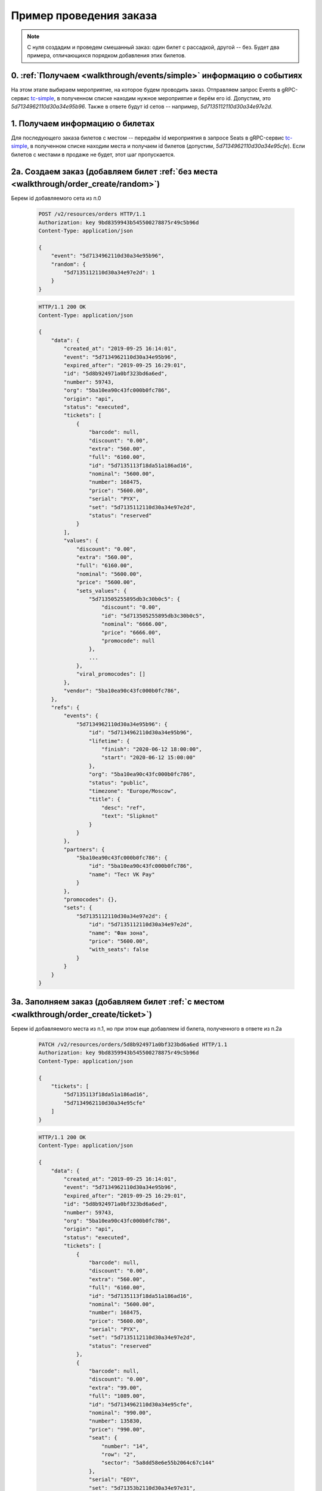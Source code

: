 .. _walkthrough/order_example/begin:

========================
Пример проведения заказа
========================

.. note::

    С нуля создадим и проведем смешанный заказ: один билет с рассадкой, другой -- без.
    Будет два примера, отличающихся порядком добавления этих билетов.


0. :ref:`Получаем <walkthrough/events/simple>` информацию о событиях
====================================================================

На этом этапе выбираем мероприятие, на которое будем проводить заказ. Отправляем запрос Events
в gRPC-сервис `tc-simple <https://github.com/ticketscloud/docs>`_, в полученном списке находим
нужное мероприятие и берём его id. Допустим, это `5d7134962110d30a34e95b96`. Также в ответе будут
id сетов -- например, `5d7135112110d30a34e97e2d`.


1. Получаем информацию о билетах
====================================================================

Для последующего заказа билетов с местом -- передаём id мероприятия в запросе Seats
в gRPC-сервис `tc-simple <https://github.com/ticketscloud/docs>`_,
в полученном списке находим места и получаем id билетов (допустим, `5d7134962110d30a34e95cfe`).
Если билетов с местами в продаже не будет, этот шаг пропускается.


2a. Создаем заказ (добавляем билет :ref:`без места <walkthrough/order_create/random>`)
======================================================================================

Берем id добавляемого сета из п.0

    .. sourcecode:: http

        POST /v2/resources/orders HTTP/1.1
        Authorization: key 9bd8359943b545500278875r49c5b96d
        Content-Type: application/json

        {
            "event": "5d7134962110d30a34e95b96",
            "random": {
                "5d7135112110d30a34e97e2d": 1
            }
        }


    .. sourcecode:: js

        HTTP/1.1 200 OK
        Content-Type: application/json

        {
            "data": {
                "created_at": "2019-09-25 16:14:01",
                "event": "5d7134962110d30a34e95b96",
                "expired_after": "2019-09-25 16:29:01",
                "id": "5d8b924971a0bf323bd6a6ed",
                "number": 59743,
                "org": "5ba10ea90c43fc000b0fc786",
                "origin": "api",
                "status": "executed",
                "tickets": [
                    {
                        "barcode": null,
                        "discount": "0.00",
                        "extra": "560.00",
                        "full": "6160.00",
                        "id": "5d7135113f18da51a186ad16",
                        "nominal": "5600.00",
                        "number": 168475,
                        "price": "5600.00",
                        "serial": "PYX",
                        "set": "5d7135112110d30a34e97e2d",
                        "status": "reserved"
                    }
                ],
                "values": {
                    "discount": "0.00",
                    "extra": "560.00",
                    "full": "6160.00",
                    "nominal": "5600.00",
                    "price": "5600.00",
                    "sets_values": {
                        "5d713505255895db3c30b0c5": {
                            "discount": "0.00",
                            "id": "5d713505255895db3c30b0c5",
                            "nominal": "6666.00",
                            "price": "6666.00",
                            "promocode": null
                        },
                        ...
                    },
                    "viral_promocodes": []
                },
                "vendor": "5ba10ea90c43fc000b0fc786",
            },
            "refs": {
                "events": {
                    "5d7134962110d30a34e95b96": {
                        "id": "5d7134962110d30a34e95b96",
                        "lifetime": {
                            "finish": "2020-06-12 18:00:00",
                            "start": "2020-06-12 15:00:00"
                        },
                        "org": "5ba10ea90c43fc000b0fc786",
                        "status": "public",
                        "timezone": "Europe/Moscow",
                        "title": {
                            "desc": "ref",
                            "text": "Slipknot"
                        }
                    }
                },
                "partners": {
                    "5ba10ea90c43fc000b0fc786": {
                        "id": "5ba10ea90c43fc000b0fc786",
                        "name": "Тест VK Pay"
                    }
                },
                "promocodes": {},
                "sets": {
                    "5d7135112110d30a34e97e2d": {
                        "id": "5d7135112110d30a34e97e2d",
                        "name": "Фан зона",
                        "price": "5600.00",
                        "with_seats": false
                    }
                }
            }
        }


3a. Заполняем заказ (добавляем билет :ref:`с местом <walkthrough/order_create/ticket>`)
=======================================================================================

Берем id добавляемого места из п.1, но при этом еще добавляем id билета, полученного в ответе из п.2a

    .. sourcecode:: http

        PATCH /v2/resources/orders/5d8b924971a0bf323bd6a6ed HTTP/1.1
        Authorization: key 9bd8359943b545500278875r49c5b96d
        Content-Type: application/json

        {
            "tickets": [
                "5d7135113f18da51a186ad16",
                "5d7134962110d30a34e95cfe"
            ]
        }


    .. sourcecode:: js

        HTTP/1.1 200 OK
        Content-Type: application/json

        {
            "data": {
                "created_at": "2019-09-25 16:14:01",
                "event": "5d7134962110d30a34e95b96",
                "expired_after": "2019-09-25 16:29:01",
                "id": "5d8b924971a0bf323bd6a6ed",
                "number": 59743,
                "org": "5ba10ea90c43fc000b0fc786",
                "origin": "api",
                "status": "executed",
                "tickets": [
                    {
                        "barcode": null,
                        "discount": "0.00",
                        "extra": "560.00",
                        "full": "6160.00",
                        "id": "5d7135113f18da51a186ad16",
                        "nominal": "5600.00",
                        "number": 168475,
                        "price": "5600.00",
                        "serial": "PYX",
                        "set": "5d7135112110d30a34e97e2d",
                        "status": "reserved"
                    },
                    {
                        "barcode": null,
                        "discount": "0.00",
                        "extra": "99.00",
                        "full": "1089.00",
                        "id": "5d7134962110d30a34e95cfe",
                        "nominal": "990.00",
                        "number": 135830,
                        "price": "990.00",
                        "seat": {
                            "number": "14",
                            "row": "2",
                            "sector": "5a8dd58e6e55b2064c67c144"
                        },
                        "serial": "EOY",
                        "set": "5d71353b2110d30a34e97e31",
                        "status": "reserved"
                    }
                ],
                "values": {
                    "discount": "0.00",
                    "extra": "659.00",
                    "full": "7249.00",
                    "nominal": "6590.00",
                    "price": "6590.00",
                    "sets_values": {
                        "5d713505255895db3c30b0c5": {
                            "discount": "0.00",
                            "id": "5d713505255895db3c30b0c5",
                            "nominal": "6666.00",
                            "price": "6666.00",
                            "promocode": null
                        },
                        ...
                    },
                    "viral_promocodes": []
                },
                "vendor": "5ba10ea90c43fc000b0fc786",
            },
            "refs": {
                "events": {
                    "5d7134962110d30a34e95b96": {
                        "id": "5d7134962110d30a34e95b96",
                        "lifetime": {
                            "finish": "2020-06-12 18:00:00",
                            "start": "2020-06-12 15:00:00"
                        },
                        "org": "5ba10ea90c43fc000b0fc786",
                        "status": "public",
                        "timezone": "Europe/Moscow",
                        "title": {
                            "desc": "ref",
                            "text": "Slipknot"
                        }
                    }
                },
                "partners": {
                    "5ba10ea90c43fc000b0fc786": {
                        "id": "5ba10ea90c43fc000b0fc786",
                        "name": "Тест VK Pay"
                    }
                },
                "promocodes": {},
                "sets": {
                    "5d7135112110d30a34e97e2d": {
                        "id": "5d7135112110d30a34e97e2d",
                        "name": "Фан зона",
                        "price": "5600.00",
                        "with_seats": false
                    },
                    "5d71353b2110d30a34e97e31": {
                        "id": "5d71353b2110d30a34e97e31",
                        "name": "A2",
                        "price": "990.00",
                        "with_seats": true
                    }
                }
            }
        }


2b. Создаем заказ (добавляем билет :ref:`с местом <walkthrough/order_create/ticket>`)
=====================================================================================

Берем id добавляемого места из п.1

    .. sourcecode:: http

        POST /v2/resources/orders HTTP/1.1
        Authorization: key 9bd8359943b545500278875r49c5b96d
        Content-Type: application/json

        {
            "tickets": [
                "5d7134962110d30a34e95cfe"
            ]
        }


    .. sourcecode:: js

        HTTP/1.1 200 OK
        Content-Type: application/json

        {
            "data": {
                "created_at": "2019-09-25 16:14:01",
                "event": "5d7134962110d30a34e95b96",
                "expired_after": "2019-09-25 16:29:01",
                "id": "5d8b924971a0bf323bd6a6ed",
                "number": 59743,
                "org": "5ba10ea90c43fc000b0fc786",
                "origin": "api",
                "status": "executed",
                "tickets": [
                    {
                        "barcode": null,
                        "discount": "0.00",
                        "extra": "99.00",
                        "full": "1089.00",
                        "id": "5d7134962110d30a34e95cfe",
                        "nominal": "990.00",
                        "number": 135830,
                        "price": "990.00",
                        "seat": {
                            "number": "14",
                            "row": "2",
                            "sector": "5a8dd58e6e55b2064c67c144"
                        },
                        "serial": "EOY",
                        "set": "5d71353b2110d30a34e97e31",
                        "status": "reserved"
                    }
                ],
                "values": {
                    "discount": "0.00",
                    "extra": "659.00",
                    "full": "7249.00",
                    "nominal": "6590.00",
                    "price": "6590.00",
                    "sets_values": {
                        "5d713505255895db3c30b0c5": {
                            "discount": "0.00",
                            "id": "5d713505255895db3c30b0c5",
                            "nominal": "6666.00",
                            "price": "6666.00",
                            "promocode": null
                        },
                        ...
                    },
                    "viral_promocodes": []
                },
                "vendor": "5ba10ea90c43fc000b0fc786",
            },
            "refs": {
                "events": {
                    "5d7134962110d30a34e95b96": {
                        "id": "5d7134962110d30a34e95b96",
                        "lifetime": {
                            "finish": "2020-06-12 18:00:00",
                            "start": "2020-06-12 15:00:00"
                        },
                        "org": "5ba10ea90c43fc000b0fc786",
                        "status": "public",
                        "timezone": "Europe/Moscow",
                        "title": {
                            "desc": "ref",
                            "text": "Slipknot"
                        }
                    }
                },
                "partners": {
                    "5ba10ea90c43fc000b0fc786": {
                        "id": "5ba10ea90c43fc000b0fc786",
                        "name": "Тест VK Pay"
                    }
                },
                "promocodes": {},
                "sets": {
                    "5d71353b2110d30a34e97e31": {
                        "id": "5d71353b2110d30a34e97e31",
                        "name": "A2",
                        "price": "990.00",
                        "with_seats": true
                    }
                }
            }
        }


3b. Заполняем заказ (добавляем билет :ref:`без места <walkthrough/order_create/random>`)
========================================================================================

Берем id добавляемого сета из п.2b (или из п.0), но при этом еще дописываем id сета от добавленного билета из п.2

    .. sourcecode:: http

        PATCH /v2/resources/orders/5d8b924971a0bf323bd6a6ed HTTP/1.1
        Authorization: key 9bd8359943b545500278875r49c5b96d
        Content-Type: application/json

        {
            "random": {
                "5d71353b2110d30a34e97e31": 1,
                "5d7135112110d30a34e97e2d": 1
            }
        }


4. :ref:`Завершаем <walkthrough/order_finish/begin>` заказ
==========================================================

    .. sourcecode:: http

        PATCH /v2/resources/orders/5d8b924971a0bf323bd6a6ed HTTP/1.1
        Authorization: key 9bd8359943b545500278875r49c5b96d
        Content-Type: application/json

        {
            "status": "done"
        }


    .. sourcecode:: js

        HTTP/1.1 200 OK
        Content-Type: application/json

        {
            "data": {
                "code": "lw4bbl0o",
                "created_at": "2019-09-25 16:14:01",
                "done_at": "2019-09-25 16:20:40",
                "event": "5d7134962110d30a34e95b96",
                "expired_after": "2019-09-25 16:29:01",
                "id": "5d8b924971a0bf323bd6a6ed",
                "number": 59743,
                "org": "5ba10ea90c43fc000b0fc786",
                "origin": "api",
                "status": "done",
                "tickets": [
                    {
                        "barcode": "67454655075047921",
                        "discount": "0.00",
                        "extra": "560.00",
                        "full": "6160.00",
                        "id": "5d7135113f18da51a186ad16",
                        "nominal": "5600.00",
                        "number": 168475,
                        "price": "5600.00",
                        "serial": "PYX",
                        "set": "5d7135112110d30a34e97e2d",
                        "status": "reserved"
                    },
                    {
                        "barcode": "35348364979141729",
                        "discount": "0.00",
                        "extra": "99.00",
                        "full": "1089.00",
                        "id": "5d7134962110d30a34e95cfe",
                        "nominal": "990.00",
                        "number": 135830,
                        "price": "990.00",
                        "seat": {
                            "number": "14",
                            "row": "2",
                            "sector": "5a8dd58e6e55b2064c67c144"
                        },
                        "serial": "EOY",
                        "set": "5d71353b2110d30a34e97e31",
                        "status": "reserved"
                    }
                ],
                "values": {
                    "discount": "0.00",
                    "extra": "659.00",
                    "full": "7249.00",
                    "nominal": "6590.00",
                    "price": "6590.00",
                    "sets_values": {
                        "5d713505255895db3c30b0c5": {
                            "discount": "0.00",
                            "id": "5d713505255895db3c30b0c5",
                            "nominal": "6666.00",
                            "price": "6666.00",
                            "promocode": null
                        },
                        ...
                    },
                    "viral_promocodes": []
                },
                "vendor": "5ba10ea90c43fc000b0fc786",
            },
            "refs": {
                "events": {
                    "5d7134962110d30a34e95b96": {
                        "id": "5d7134962110d30a34e95b96",
                        "lifetime": {
                            "finish": "2020-06-12 18:00:00",
                            "start": "2020-06-12 15:00:00"
                        },
                        "org": "5ba10ea90c43fc000b0fc786",
                        "status": "public",
                        "timezone": "Europe/Moscow",
                        "title": {
                            "desc": "ref",
                            "text": "Slipknot"
                        }
                    }
                },
                "partners": {
                    "5ba10ea90c43fc000b0fc786": {
                        "id": "5ba10ea90c43fc000b0fc786",
                        "name": "Тест VK Pay"
                    }
                },
                "promocodes": {},
                "sets": {
                    "5d7135112110d30a34e97e2d": {
                        "id": "5d7135112110d30a34e97e2d",
                        "name": "Фан зона",
                        "price": "5600.00",
                        "with_seats": false
                    },
                    "5d71353b2110d30a34e97e31": {
                        "id": "5d71353b2110d30a34e97e31",
                        "name": "A2",
                        "price": "990.00",
                        "with_seats": true
                    }
                }
            }
        }


**Возможные ошибки при работе с заказом**
    При ошибках возвращается список текстовых сообщений:

    .. sourcecode:: http

        HTTP/1.1 400
        Content-Type: application/json

        {
            "errors": [
                "Event <event_id> not found"
            ]
        }

+------------------------------------------------------+--------------------------------------------------------+
| Сообщение                                            | Причина                                                |
+======================================================+========================================================+
| Event <event_id> not found                           | не найдено мероприятие для заказа                      |
+------------------------------------------------------+--------------------------------------------------------+
| Deal not found                                       | не найдена сделка                                      |
+------------------------------------------------------+--------------------------------------------------------+
| Promokey needed                                      | промоключ должен быть                                  |
+------------------------------------------------------+--------------------------------------------------------+
| Promokey not founded                                 | промоключ не найден                                    |
+------------------------------------------------------+--------------------------------------------------------+
| Promokey expired                                     | промоключ истек                                        |
+------------------------------------------------------+--------------------------------------------------------+
| Promokey fully reserved                              | промоключ полностью зарезервирован                     |
+------------------------------------------------------+--------------------------------------------------------+
| Promokey already reserved                            | промоключ уже зарезервирован                           |
+------------------------------------------------------+--------------------------------------------------------+
| Only one of tickets or random can be set             | только один: tickets или random может быть установлено |
+------------------------------------------------------+--------------------------------------------------------+
| 'tickets' or 'random' must be                        | обязан быть: tickets или random                        |
+------------------------------------------------------+--------------------------------------------------------+
| Not allow to update order in status <status>         | нельзя менять заказ в статусе: <status>                |
+------------------------------------------------------+--------------------------------------------------------+
| Allow update the only status to cancelled            | разрешено только отменить заказ                        |
+------------------------------------------------------+--------------------------------------------------------+
| expired_after is not changable                       | время жизни не может быть изменено                     |
+------------------------------------------------------+--------------------------------------------------------+
| max expired_after is {dt}                            | время жизни истекло <dt :%Y-%m-%d %H:%M:%S>            |
+------------------------------------------------------+--------------------------------------------------------+
| only org can send invitations                        | только организатор может отправлять приглашения        |
+------------------------------------------------------+--------------------------------------------------------+
| invitation can send from control panel or            | приглашения можно отправить только из ЛК или из кассы  |
| salespoint only                                      |                                                        |
+------------------------------------------------------+--------------------------------------------------------+
| Courier must set only with salespoint                | запрос должен быть только из кассы                     |
+------------------------------------------------------+--------------------------------------------------------+
| Kryptonite integrations is disabled                  | интеграция с криптонитом выключена                     |
+------------------------------------------------------+--------------------------------------------------------+
| Cant set smart_tickets to false while kriptonite     | нельзя выключить "криптобилеты" пока выбрана интеграция|
| integration option is only smart_tickets             | "только криптобилеты"                                  |
+------------------------------------------------------+--------------------------------------------------------+
| Cant use promocode when event have promotion         | нельзя использовать промокод, пока                     |
|                                                      | на мероприятии действует промоакция                    |
+------------------------------------------------------+--------------------------------------------------------+
| expired_after is not changable                       | время жизни не может быть изменено                     |
+------------------------------------------------------+--------------------------------------------------------+
| max expired_after is {dt}                            | время жизни истекло <dt :%Y-%m-%d %H:%M:%S>            |
+------------------------------------------------------+--------------------------------------------------------+
| Promokey needed to add these tickets                 | необходим промоключ, чтобы добавить эти билеты         |
+------------------------------------------------------+--------------------------------------------------------+
| ticket (id = {}) does not belong to current event    | билет не относится к текущему мероприятию              |
+------------------------------------------------------+--------------------------------------------------------+
| value should be formatted 'YYYY-MM-DD'               | для дополнительного поля "Дата",                       |
|                                                      | значение имеет неверный формат                         |
+------------------------------------------------------+--------------------------------------------------------+
| value should be True or False                        | для дополнительного поля "Галочка",                    |
|                                                      | значение должно быть булевым                           |
+------------------------------------------------------+--------------------------------------------------------+
| value is not a list                                  | для дополнительного поля "Выбор нескольких вариантов", |
|                                                      | значение должно быть списком                           |
+------------------------------------------------------+--------------------------------------------------------+
| list length is less than <len>                       | для дополнительного поля "Выбор нескольких вариантов", |
|                                                      | значение должно быть длиннее чем <len>                 |
+------------------------------------------------------+--------------------------------------------------------+
| list length is greater than <len>                    | для дополнительного поля "Выбор нескольких вариантов", |
|                                                      | значение должно быть короче чем <len>                  |
+------------------------------------------------------+--------------------------------------------------------+
| value is less than <value>                           | для дополнительного поля "Выбор одного варианта",      |
|                                                      | значение должно быть больше чем <value>                |
+------------------------------------------------------+--------------------------------------------------------+
| value is greater than <value>                        | для дополнительного поля "Выбор одного варианта",      |
|                                                      | значение должно быть меньше чем <value>                |
+------------------------------------------------------+--------------------------------------------------------+
| value should be less than <value>                    | для дополнительного поля "Выбор одного варианта",      |
|                                                      | значение должно быть меньше либо равно <value>         |
+------------------------------------------------------+--------------------------------------------------------+
| value should be greater than <value>                 | для дополнительного поля "Выбор одного варианта",      |
|                                                      | значение должно быть больше либо равно <value>         |
+------------------------------------------------------+--------------------------------------------------------+
| value is not a string                                | для дополнительного поля "Текст/Длинный текст",        |
|                                                      | значение должно быть представлено строкой              |
+------------------------------------------------------+--------------------------------------------------------+
| blank value is not allowed                           | для дополнительного поля "Текст/Длинный текст",        |
|                                                      | значение не должно быть пустым                         |
+------------------------------------------------------+--------------------------------------------------------+
| String is shorter than <len> characters              | для дополнительного поля "Текст/Длинный текст",        |
|                                                      | значение должно быть длиннее <len> символов            |
+------------------------------------------------------+--------------------------------------------------------+
| String is longer than <len> characters               | для дополнительного поля "Текст/Длинный текст",        |
|                                                      | значение должно быть короче <len> символов             |
+------------------------------------------------------+--------------------------------------------------------+
| does not match pattern <pattern>                     | для дополнительного поля "Текст/Длинный текст",        |
|                                                      | значение должно соответствовать формату <pattern>      |
+------------------------------------------------------+--------------------------------------------------------+
| Not enough money, сontact to TicketsCloud manager    | недостаточно денег, свяжитесь с менеджером TicketsCloud|
+------------------------------------------------------+--------------------------------------------------------+
| there is no tickets in order                         | в заказе нет ни одного билета                          |
+------------------------------------------------------+--------------------------------------------------------+
| Incorrect status <status> for this operation         | нельзя выполнить перевод заказа в статус: <status>     |
+------------------------------------------------------+--------------------------------------------------------+
| Order <order_id> is not cancellable                  | заказ с id: <order_id> не может быть отменен           |
+------------------------------------------------------+--------------------------------------------------------+
